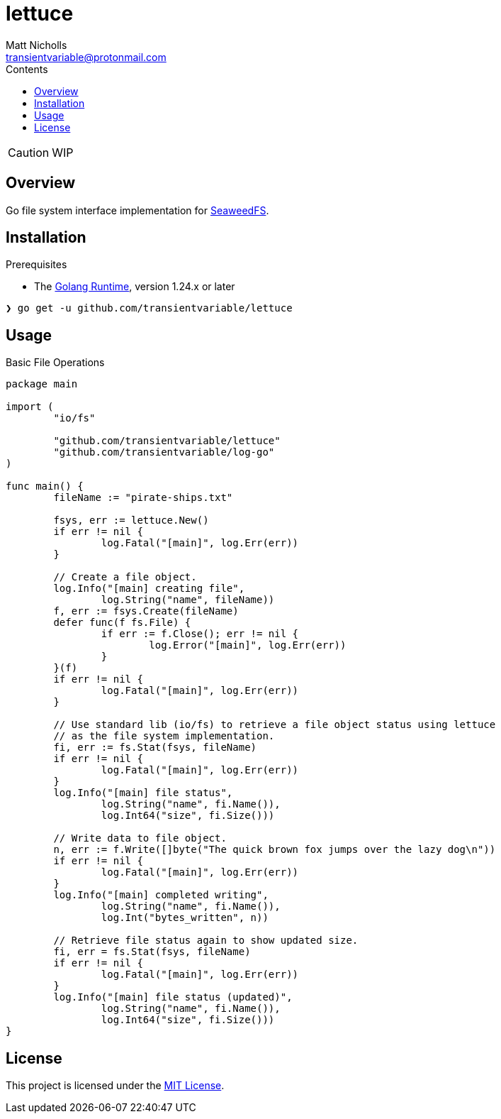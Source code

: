 = lettuce
Matt Nicholls <transientvariable@protonmail.com>
:keywords: golang,object storage,file system,fs,seaweedfs,s3,webdav
:experimental: true
:icons: font
:iconfont-cdn: //cdn.jsdelivr.net/npm/@fortawesome/fontawesome-free@6.1.1/css/fontawesome.min.css
:imagesdir: docs/image
:sectanchors: true
:source-highlighter: prettify
:toc: left
:toclevels: 3
:toc-title: Contents

ifdef::env-github[]
:tip-caption: :bulb:
:note-caption: :information_source:
:important-caption: :heavy_exclamation_mark:
:caution-caption: :fire:
:warning-caption: :warning:
endif::[]

CAUTION: WIP

== Overview

Go file system interface implementation for link:https://github.com/seaweedfs/seaweedfs[SeaweedFS].

== Installation

.Prerequisites
* The link:https://golang.org/dl/[Golang Runtime], version 1.24.x or later

[source%nowrap,bash]
----
❯ go get -u github.com/transientvariable/lettuce
----

== Usage

.Basic File Operations
[source%nowrap,go]
----
package main

import (
	"io/fs"

	"github.com/transientvariable/lettuce"
	"github.com/transientvariable/log-go"
)

func main() {
	fileName := "pirate-ships.txt"

	fsys, err := lettuce.New()
	if err != nil {
		log.Fatal("[main]", log.Err(err))
	}

	// Create a file object.
	log.Info("[main] creating file",
		log.String("name", fileName))
	f, err := fsys.Create(fileName)
	defer func(f fs.File) {
		if err := f.Close(); err != nil {
			log.Error("[main]", log.Err(err))
		}
	}(f)
	if err != nil {
		log.Fatal("[main]", log.Err(err))
	}

	// Use standard lib (io/fs) to retrieve a file object status using lettuce
	// as the file system implementation.
	fi, err := fs.Stat(fsys, fileName)
	if err != nil {
		log.Fatal("[main]", log.Err(err))
	}
	log.Info("[main] file status",
		log.String("name", fi.Name()),
		log.Int64("size", fi.Size()))

	// Write data to file object.
	n, err := f.Write([]byte("The quick brown fox jumps over the lazy dog\n"))
	if err != nil {
		log.Fatal("[main]", log.Err(err))
	}
	log.Info("[main] completed writing",
		log.String("name", fi.Name()),
		log.Int("bytes_written", n))

	// Retrieve file status again to show updated size.
	fi, err = fs.Stat(fsys, fileName)
	if err != nil {
		log.Fatal("[main]", log.Err(err))
	}
	log.Info("[main] file status (updated)",
		log.String("name", fi.Name()),
		log.Int64("size", fi.Size()))
}

----

== License
This project is licensed under the link:LICENSE[MIT License].